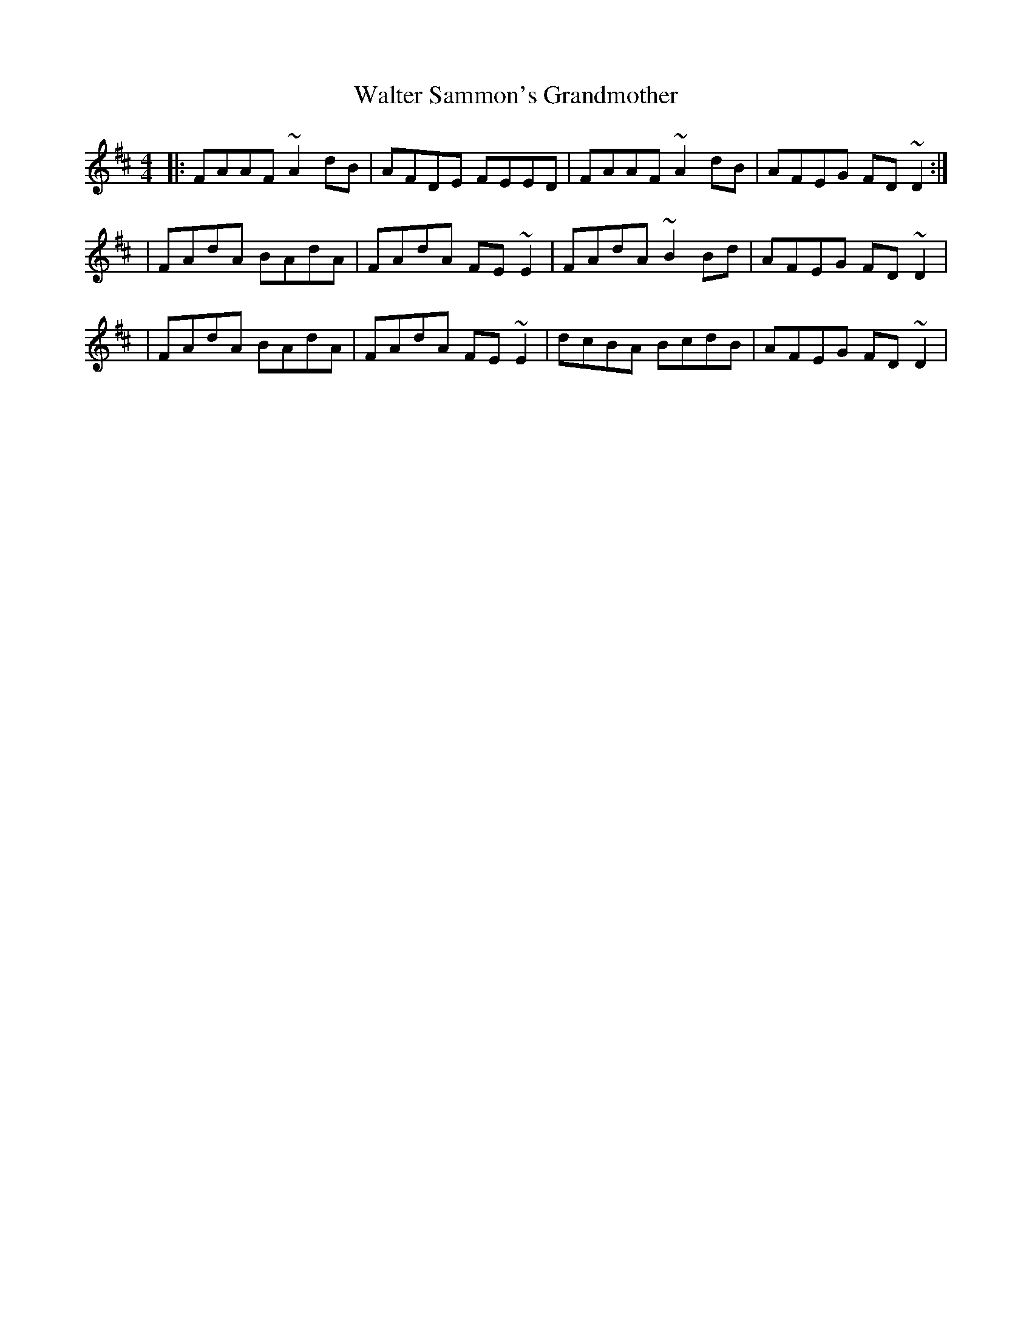 X:1
T:Walter Sammon's Grandmother
R:reel
M:4/4
L:1/8
K:D
|:FAAF ~A2dB|AFDE FEED|FAAF ~A2dB|AFEG FD~D2:|
|FAdA BAdA|FAdA FE~E2|FAdA ~B2Bd|AFEG FD~D2|
|FAdA BAdA|FAdA FE~E2|dcBA BcdB|AFEG FD~D2|